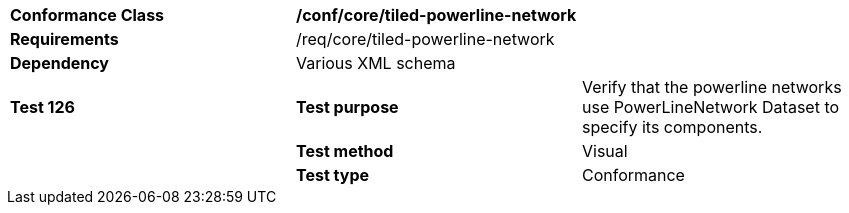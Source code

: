 [cols=",,",]
|==========================================================================================================================================================================================================================================
|*Conformance Class* 2+|*/conf/core/tiled-powerline-network*
|*Requirements* 2+|/req/core/tiled-powerline-network 
|*Dependency* 2+|Various XML schema
|*Test 126* |*Test purpose* |Verify that the powerline networks use PowerLineNetwork Dataset to specify its components.
| |*Test method* |Visual
| |*Test type* |Conformance
|==========================================================================================================================================================================================================================================
